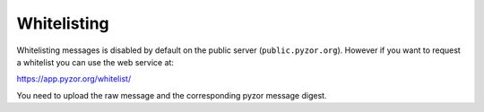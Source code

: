 Whitelisting
============

Whitelisting messages is disabled by default on the public server 
(``public.pyzor.org``). However if you want to request a whitelist you can 
use the web service at::

https://app.pyzor.org/whitelist/  

You need to upload the raw message and the corresponding pyzor message digest.
